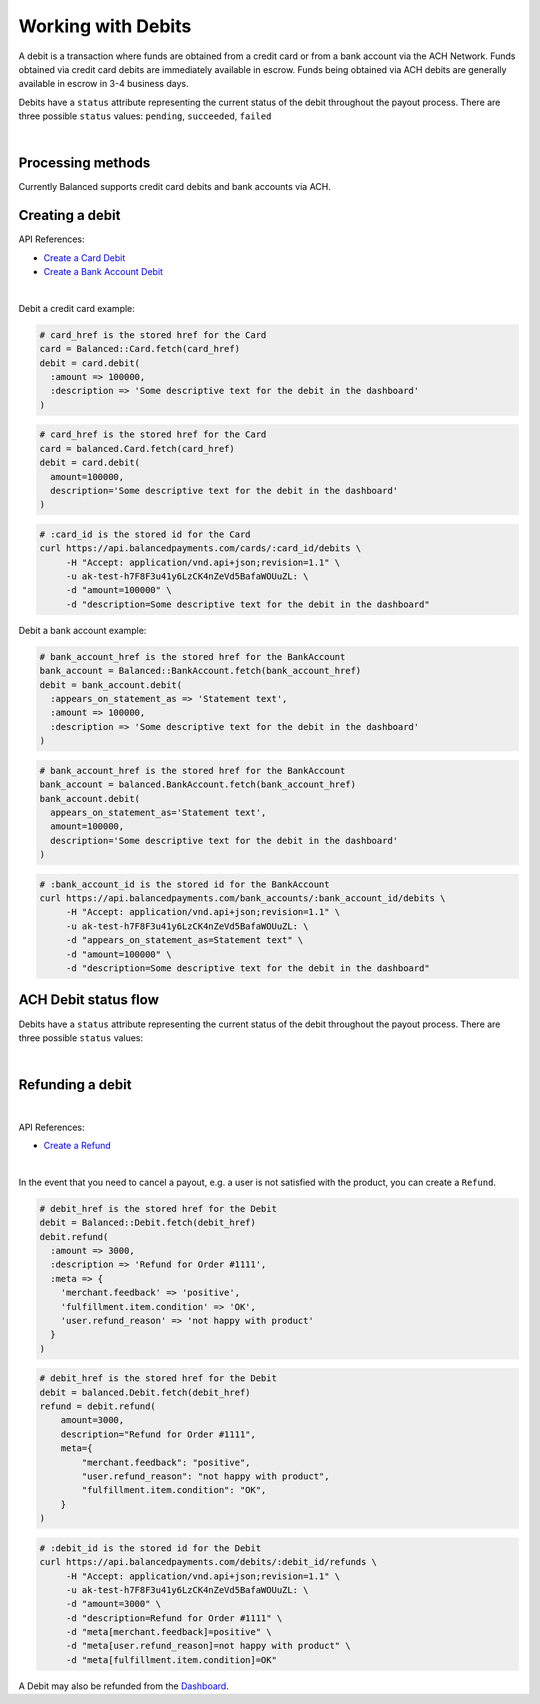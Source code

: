 .. _guides.debits:

Working with Debits
=======================

A debit is a transaction where funds are obtained from a credit card or from a
bank account via the ACH Network. Funds obtained via credit card debits are
immediately available in escrow. Funds being obtained via ACH debits are
generally available in escrow in 3-4 business days.

Debits have a ``status`` attribute representing the current status of the debit
throughout the payout process. There are three possible ``status`` values:
``pending``, ``succeeded``, ``failed``

|

Processing methods
-------------------

Currently Balanced supports credit card debits and bank accounts via ACH.


Creating a debit
--------------------

API References:

.. cssclass:: list-noindent

- `Create a Card Debit </1.1/api/debits/#create-a-card-debit>`_
- `Create a Bank Account Debit </1.1/api/debits/#create-a-bank-account-debit>`_

|

Debit a credit card example:

.. code-block:: ruby

  # card_href is the stored href for the Card
  card = Balanced::Card.fetch(card_href)
  debit = card.debit(
    :amount => 100000,
    :description => 'Some descriptive text for the debit in the dashboard'
  )

.. code-block:: python

  # card_href is the stored href for the Card
  card = balanced.Card.fetch(card_href)
  debit = card.debit(
    amount=100000,
    description='Some descriptive text for the debit in the dashboard'
  )

.. code-block:: bash

  # :card_id is the stored id for the Card
  curl https://api.balancedpayments.com/cards/:card_id/debits \
       -H "Accept: application/vnd.api+json;revision=1.1" \
       -u ak-test-h7F8F3u41y6LzCK4nZeVd5BafaWOUuZL: \
       -d "amount=100000" \
       -d "description=Some descriptive text for the debit in the dashboard"


Debit a bank account example:

.. code-block:: ruby

  # bank_account_href is the stored href for the BankAccount
  bank_account = Balanced::BankAccount.fetch(bank_account_href)
  debit = bank_account.debit(
    :appears_on_statement_as => 'Statement text',
    :amount => 100000,
    :description => 'Some descriptive text for the debit in the dashboard'
  )

.. code-block:: python

  # bank_account_href is the stored href for the BankAccount
  bank_account = balanced.BankAccount.fetch(bank_account_href)
  bank_account.debit(
    appears_on_statement_as='Statement text',
    amount=100000,
    description='Some descriptive text for the debit in the dashboard'
  )

.. code-block:: bash

  # :bank_account_id is the stored id for the BankAccount
  curl https://api.balancedpayments.com/bank_accounts/:bank_account_id/debits \
       -H "Accept: application/vnd.api+json;revision=1.1" \
       -u ak-test-h7F8F3u41y6LzCK4nZeVd5BafaWOUuZL: \
       -d "appears_on_statement_as=Statement text" \
       -d "amount=100000" \
       -d "description=Some descriptive text for the debit in the dashboard"

.. note::
  :header_class: alert alert-tab
  :body_class: alert alert-green

  Bank accounts you wish to debit must first `be verified`_.


ACH Debit status flow
---------------------

Debits have a ``status`` attribute representing the current status of the debit
throughout the payout process. There are three possible ``status`` values:

.. cssclass:: dd-noindent dd-marginbottom

  ``pending``
    As soon as the debit is created through the API, the status shows
    as ``pending``. This indicates that Balanced received the information for the
    debit and will begin processing. The ACH network itself processes transactions
    in a batch format. Batch submissions are processed at 3pm PST on business days.
    If the debit is created after 3pm PST, it will not be submitted for processing
    until **3pm PST** the next business day.
  ``succeeded``
    After 3-4 days, the status will change to ``succeeded`` and the funds will be
    available in escrow.
  ``failed``
    After 3-4 days, the status will change to ``failed`` if the transaction was
    not successful due to a problem such as an incorrect bank account number
    or insufficient funds.

|

.. image:: https://www.balancedpayments.com/images/ach-debits/ach_debits_payment_status-01-2x-ca6bbfd6.png


.. _be verified: /1.1/api/bank-account-verifications


Refunding a debit
-------------------

|

API References:

.. cssclass:: list-noindent

- `Create a Refund </1.1/api/refunds/#create-a-refund>`_

|

In the event that you need to cancel a payout, e.g. a user is not satisfied with
the product, you can create a ``Refund``.

.. note::
  :header_class: alert alert-tab
  :body_class: alert alert-green

  For credit cards it typically takes one business day for refunds to
  be reflected on a card statement, but it's possible for the issuing bank to
  take as many as five business days to process a refund. ACH debit refunds
  generally take 3-5 days to process.

.. code-block:: ruby

  # debit_href is the stored href for the Debit
  debit = Balanced::Debit.fetch(debit_href)
  debit.refund(
    :amount => 3000,
    :description => 'Refund for Order #1111',
    :meta => {
      'merchant.feedback' => 'positive',
      'fulfillment.item.condition' => 'OK',
      'user.refund_reason' => 'not happy with product'
    }
  )

.. code-block:: python

  # debit_href is the stored href for the Debit
  debit = balanced.Debit.fetch(debit_href)
  refund = debit.refund(
      amount=3000,
      description="Refund for Order #1111",
      meta={
          "merchant.feedback": "positive",
          "user.refund_reason": "not happy with product",
          "fulfillment.item.condition": "OK",
      }
  )

.. code-block:: bash

  # :debit_id is the stored id for the Debit
  curl https://api.balancedpayments.com/debits/:debit_id/refunds \
       -H "Accept: application/vnd.api+json;revision=1.1" \
       -u ak-test-h7F8F3u41y6LzCK4nZeVd5BafaWOUuZL: \
       -d "amount=3000" \
       -d "description=Refund for Order #1111" \
       -d "meta[merchant.feedback]=positive" \
       -d "meta[user.refund_reason]=not happy with product" \
       -d "meta[fulfillment.item.condition]=OK"

A Debit may also be refunded from the `Dashboard`_.



.. _Dashboard: https://dashboard.balancedpayments.com/